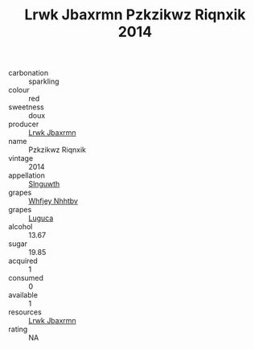 :PROPERTIES:
:ID:                     dfd8220a-af59-4009-af36-e8a194c59525
:END:
#+TITLE: Lrwk Jbaxrmn Pzkzikwz Riqnxik 2014

- carbonation :: sparkling
- colour :: red
- sweetness :: doux
- producer :: [[id:a9621b95-966c-4319-8256-6168df5411b3][Lrwk Jbaxrmn]]
- name :: Pzkzikwz Riqnxik
- vintage :: 2014
- appellation :: [[id:99cdda33-6cc9-4d41-a115-eb6f7e029d06][Slnguwth]]
- grapes :: [[id:cf529785-d867-4f5d-b643-417de515cda5][Whfjey Nhhtbv]]
- grapes :: [[id:6423960a-d657-4c04-bc86-30f8b810e849][Luguca]]
- alcohol :: 13.67
- sugar :: 19.85
- acquired :: 1
- consumed :: 0
- available :: 1
- resources :: [[id:a9621b95-966c-4319-8256-6168df5411b3][Lrwk Jbaxrmn]]
- rating :: NA


